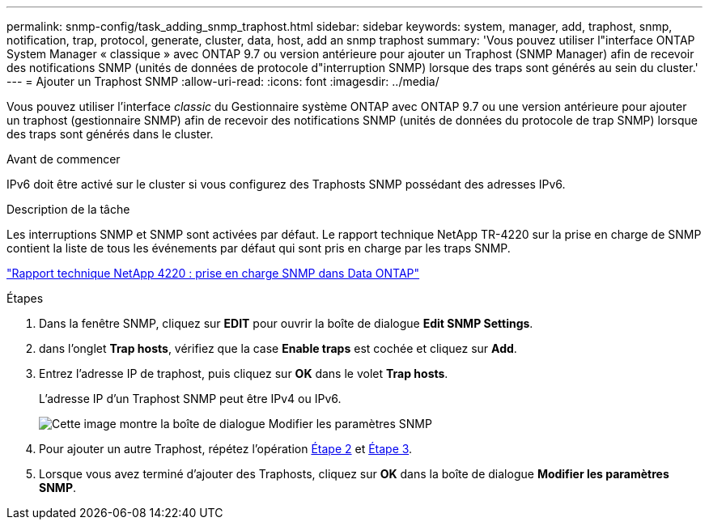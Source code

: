 ---
permalink: snmp-config/task_adding_snmp_traphost.html 
sidebar: sidebar 
keywords: system, manager, add, traphost, snmp, notification, trap, protocol, generate, cluster, data, host, add an snmp traphost 
summary: 'Vous pouvez utiliser l"interface ONTAP System Manager « classique » avec ONTAP 9.7 ou version antérieure pour ajouter un Traphost (SNMP Manager) afin de recevoir des notifications SNMP (unités de données de protocole d"interruption SNMP) lorsque des traps sont générés au sein du cluster.' 
---
= Ajouter un Traphost SNMP
:allow-uri-read: 
:icons: font
:imagesdir: ../media/


[role="lead"]
Vous pouvez utiliser l'interface _classic_ du Gestionnaire système ONTAP avec ONTAP 9.7 ou une version antérieure pour ajouter un traphost (gestionnaire SNMP) afin de recevoir des notifications SNMP (unités de données du protocole de trap SNMP) lorsque des traps sont générés dans le cluster.

.Avant de commencer
IPv6 doit être activé sur le cluster si vous configurez des Traphosts SNMP possédant des adresses IPv6.

.Description de la tâche
Les interruptions SNMP et SNMP sont activées par défaut. Le rapport technique NetApp TR-4220 sur la prise en charge de SNMP contient la liste de tous les événements par défaut qui sont pris en charge par les traps SNMP.

http://www.netapp.com/us/media/tr-4220.pdf["Rapport technique NetApp 4220 : prise en charge SNMP dans Data ONTAP"^]

.Étapes
. Dans la fenêtre SNMP, cliquez sur *EDIT* pour ouvrir la boîte de dialogue *Edit SNMP Settings*.
. [[step2-verify-enable-traps]]dans l'onglet *Trap hosts*, vérifiez que la case *Enable traps* est cochée et cliquez sur *Add*.
. [[step3-ENTER-traphost-ip]]Entrez l'adresse IP de traphost, puis cliquez sur *OK* dans le volet *Trap hosts*.
+
L'adresse IP d'un Traphost SNMP peut être IPv4 ou IPv6.

+
image::../media/snmp_add_traphost.gif[Cette image montre la boîte de dialogue Modifier les paramètres SNMP,Traphosts tab,in which the traphost status "enabled" is checked and the example traphost IP address "192.0.2.0" is entered.]

. Pour ajouter un autre Traphost, répétez l'opération <<step2-verify-enable-traps,Étape 2>> et <<step3-enter-traphost-ip,Étape 3>>.
. Lorsque vous avez terminé d'ajouter des Traphosts, cliquez sur *OK* dans la boîte de dialogue *Modifier les paramètres SNMP*.

